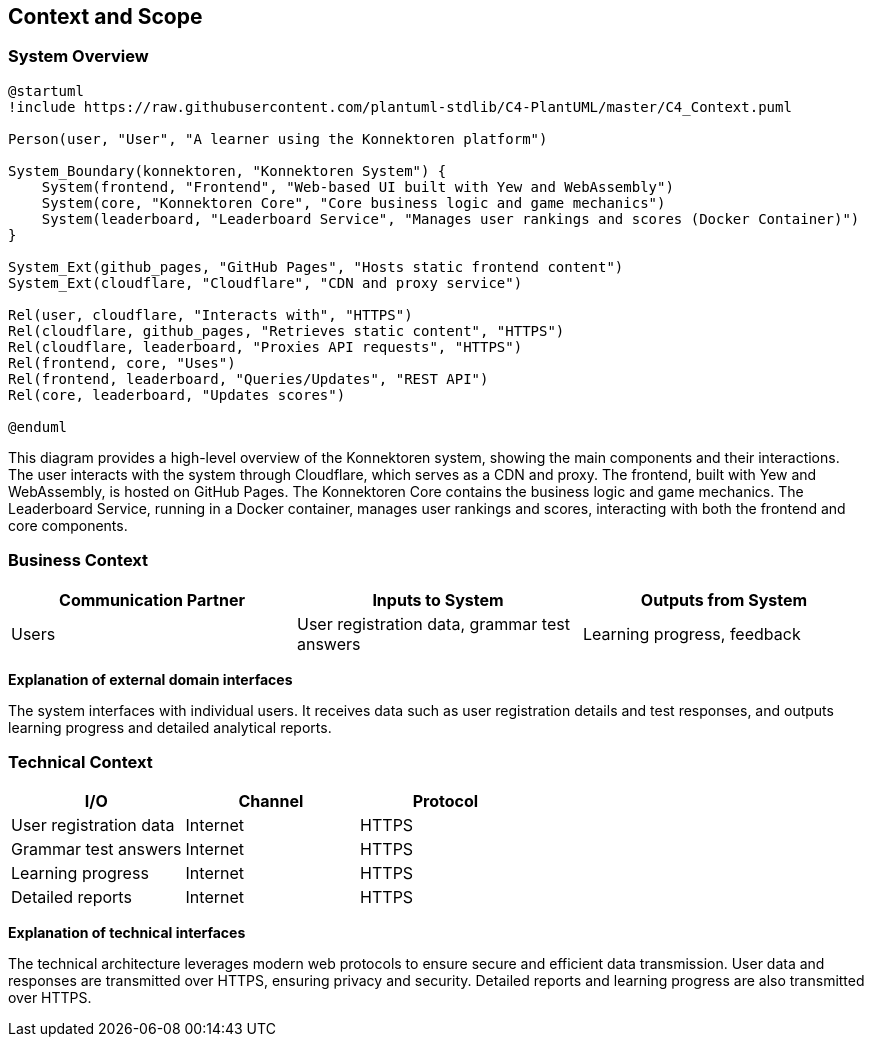 ifndef::imagesdir[:imagesdir: ../images]

[[section-context-and-scope]]
== Context and Scope

ifdef::arc42help[]
[role="arc42help"]
****
.Contents
Context and scope - as the name suggests - delimits your system (i.e. your scope) from all its communication partners
(neighboring systems and users, i.e. the context of your system). It thereby specifies the external interfaces.

If necessary, differentiate the business context (domain specific inputs and outputs) from the technical context (channels, protocols, hardware).

.Motivation
The domain interfaces and technical interfaces to communication partners are among your system's most critical aspects. Make sure that you completely understand them.

.Form
Various options:

* Context diagrams
* Lists of communication partners and their interfaces.

.Further Information
See https://docs.arc42.org/section-3/[Context and Scope] in the arc42 documentation.
****
endif::arc42help[]

=== System Overview

[plantuml, system-overview-c4, png]
----
@startuml
!include https://raw.githubusercontent.com/plantuml-stdlib/C4-PlantUML/master/C4_Context.puml

Person(user, "User", "A learner using the Konnektoren platform")

System_Boundary(konnektoren, "Konnektoren System") {
    System(frontend, "Frontend", "Web-based UI built with Yew and WebAssembly")
    System(core, "Konnektoren Core", "Core business logic and game mechanics")
    System(leaderboard, "Leaderboard Service", "Manages user rankings and scores (Docker Container)")
}

System_Ext(github_pages, "GitHub Pages", "Hosts static frontend content")
System_Ext(cloudflare, "Cloudflare", "CDN and proxy service")

Rel(user, cloudflare, "Interacts with", "HTTPS")
Rel(cloudflare, github_pages, "Retrieves static content", "HTTPS")
Rel(cloudflare, leaderboard, "Proxies API requests", "HTTPS")
Rel(frontend, core, "Uses")
Rel(frontend, leaderboard, "Queries/Updates", "REST API")
Rel(core, leaderboard, "Updates scores")

@enduml
----

This diagram provides a high-level overview of the Konnektoren system, showing the main components and their interactions. The user interacts with the system through Cloudflare, which serves as a CDN and proxy. The frontend, built with Yew and WebAssembly, is hosted on GitHub Pages. The Konnektoren Core contains the business logic and game mechanics. The Leaderboard Service, running in a Docker container, manages user rankings and scores, interacting with both the frontend and core components.

=== Business Context

ifdef::arc42help[]
[role="arc42help"]
****
.Contents
Specification of *all* communication partners (users, IT-systems, ...) with explanations of domain specific inputs and outputs or interfaces.
Optionally you can add domain specific formats or communication protocols.

.Motivation
All stakeholders should understand which data are exchanged with the environment of the system.

.Form
All kinds of diagrams that show the system as a black box and specify the domain interfaces to communication partners.
Alternatively (or additionally) you can use a table.
The title of the table is the name of your system, the three columns contain the name of the communication partner, the inputs, and the outputs.
****
endif::arc42help[]

[options="header",cols="3*"]
|===
| Communication Partner | Inputs to System | Outputs from System
| Users | User registration data, grammar test answers | Learning progress, feedback
|===

**Explanation of external domain interfaces**

The system interfaces with individual users. It receives data such as user registration details and test responses, and outputs learning progress and detailed analytical reports.

=== Technical Context

ifdef::arc42help[]
[role="arc42help"]
****
.Contents
Technical interfaces (channels and transmission media) linking your system to its environment. In addition, a mapping of domain specific input/output to the channels, i.e. an explanation which I/O uses which channel.

.Motivation
Many stakeholders make architectural decision based on the technical interfaces between the system and its context. Especially infrastructure or hardware designers decide these technical interfaces.

.Form
E.g. UML deployment diagram describing channels to neighboring systems, together with a mapping table showing the relationships between channels and input/output.
****
endif::arc42help[]

[options="header",cols="3*"]
|===
| I/O | Channel | Protocol
| User registration data | Internet | HTTPS
| Grammar test answers | Internet | HTTPS
| Learning progress | Internet | HTTPS
| Detailed reports | Internet | HTTPS
|===

**Explanation of technical interfaces**

The technical architecture leverages modern web protocols to ensure secure and efficient data transmission. User data and responses are transmitted over HTTPS, ensuring privacy and security. Detailed reports and learning progress are also transmitted over HTTPS.
